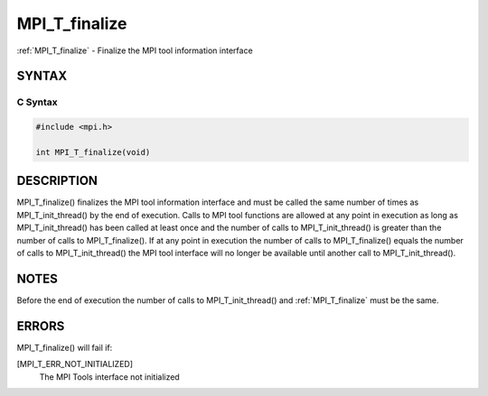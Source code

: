 .. _mpi_t_finalize:


MPI_T_finalize
==============

.. include_body

:ref:`MPI_T_finalize` - Finalize the MPI tool information interface


SYNTAX
------


C Syntax
^^^^^^^^

.. code-block:: c

   #include <mpi.h>

   int MPI_T_finalize(void)


DESCRIPTION
-----------

MPI_T_finalize() finalizes the MPI tool information interface and must
be called the same number of times as MPI_T_init_thread() by the end of
execution. Calls to MPI tool functions are allowed at any point in
execution as long as MPI_T_init_thread() has been called at least once
and the number of calls to MPI_T_init_thread() is greater than the
number of calls to MPI_T_finalize(). If at any point in execution the
number of calls to MPI_T_finalize() equals the number of calls to
MPI_T_init_thread() the MPI tool interface will no longer be available
until another call to MPI_T_init_thread().


NOTES
-----

Before the end of execution the number of calls to MPI_T_init_thread()
and :ref:`MPI_T_finalize` must be the same.


ERRORS
------

MPI_T_finalize() will fail if:

[MPI_T_ERR_NOT_INITIALIZED]
   The MPI Tools interface not initialized


.. seealso::
   ::

      MPI_T_init_thread
